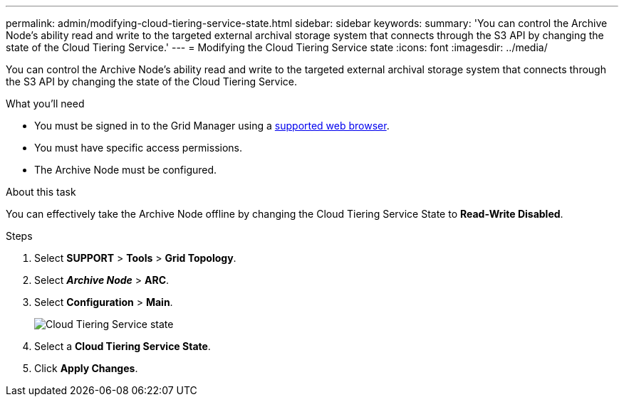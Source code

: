 ---
permalink: admin/modifying-cloud-tiering-service-state.html
sidebar: sidebar
keywords:
summary: 'You can control the Archive Node’s ability read and write to the targeted external archival storage system that connects through the S3 API by changing the state of the Cloud Tiering Service.'
---
= Modifying the Cloud Tiering Service state
:icons: font
:imagesdir: ../media/

[.lead]
You can control the Archive Node's ability read and write to the targeted external archival storage system that connects through the S3 API by changing the state of the Cloud Tiering Service.

.What you'll need

* You must be signed in to the Grid Manager using a xref:../admin/web-browser-requirements.adoc[supported web browser].
* You must have specific access permissions.
* The Archive Node must be configured.

.About this task

You can effectively take the Archive Node offline by changing the Cloud Tiering Service State to *Read-Write Disabled*.

.Steps

. Select *SUPPORT* > *Tools* > *Grid Topology*.
. Select *_Archive Node_* > *ARC*.
. Select *Configuration* > *Main*.
+
image::../media/modifying_middleware_state.gif[Cloud Tiering Service state]

. Select a *Cloud Tiering Service State*.
. Click *Apply Changes*.

